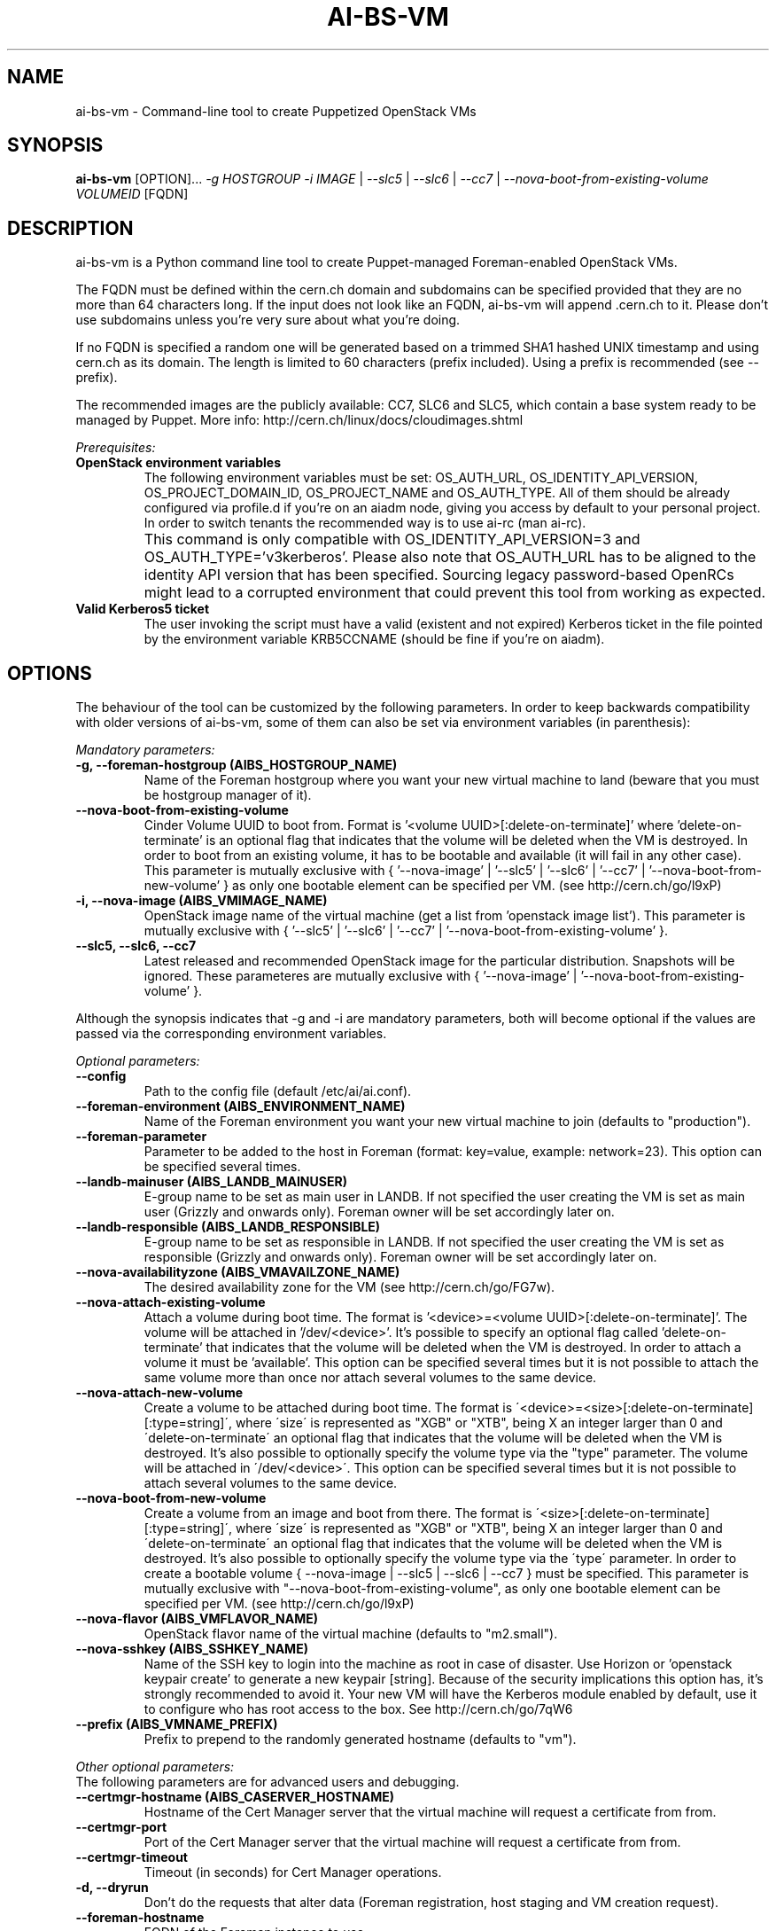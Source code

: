 .TH AI-BS-VM "1" "February 2017" "ai-bs-vm" "User Commands"
.SH NAME
ai-bs-vm \- Command-line tool to create Puppetized OpenStack VMs

.SH SYNOPSIS
.B "ai-bs-vm"
[OPTION]...
\fI-g HOSTGROUP\fR
\fI-i IMAGE\fR | \fI--slc5\fR | \fI --slc6\fR | \fI --cc7\fR
| \fI--nova-boot-from-existing-volume VOLUMEID\fR
[FQDN]

.SH DESCRIPTION
ai-bs-vm is a Python command line tool to create Puppet-managed
Foreman-enabled OpenStack VMs.
.LP
The FQDN must be defined within the cern.ch domain and subdomains can be
specified provided that they are no more than 64 characters long. If the input
does not look like an FQDN, ai-bs-vm will append .cern.ch to it. Please don't
use subdomains unless you're very sure about what you're doing.
.LP
If no FQDN is specified a random one will be generated based on a trimmed SHA1
hashed UNIX timestamp and using cern.ch as its domain. The length is limited to
60 characters (prefix included). Using a prefix is recommended (see --prefix).
.LP
The recommended images are the publicly available: CC7, SLC6
and SLC5, which contain a base system ready to be managed by Puppet. More info:
http://cern.ch/linux/docs/cloudimages.shtml
.LP
.I Prerequisites:
.TP
.B OpenStack environment variables
The following environment variables must be set: OS_AUTH_URL,
OS_IDENTITY_API_VERSION, OS_PROJECT_DOMAIN_ID, OS_PROJECT_NAME and
OS_AUTH_TYPE. All of them should be already configured via profile.d if you're
on an aiadm node, giving you access by default to your personal project. In
order to switch tenants the recommended way is to use ai-rc (man ai-rc).
.TP
.B ""
This command is only compatible with OS_IDENTITY_API_VERSION=3 and
OS_AUTH_TYPE='v3kerberos'. Please also note that OS_AUTH_URL has to be aligned
to the identity API version that has been specified. Sourcing legacy
password-based OpenRCs might lead to a corrupted environment that could prevent
this tool from working as expected.
.TP
.B Valid Kerberos5 ticket
The user invoking the script must have a valid (existent and not expired)
Kerberos ticket in the file pointed by the environment variable KRB5CCNAME
(should be fine if you're on aiadm).

.SH OPTIONS
The behaviour of the tool can be customized by the following
parameters. In order to keep backwards compatibility with older
versions of ai-bs-vm, some of them can also be set via environment
variables (in parenthesis):

.LP
.I Mandatory parameters:
.TP
.B -g, --foreman-hostgroup (AIBS_HOSTGROUP_NAME)
Name of the Foreman hostgroup where you want your new virtual
machine to land (beware that you must be hostgroup manager of it).
.TP
.B --nova-boot-from-existing-volume
Cinder Volume UUID to boot from. Format is '<volume UUID>[:delete-on-terminate]'
where 'delete-on-terminate' is an optional flag that indicates that the
volume will be deleted when the VM is destroyed. In order to boot from
an existing volume, it has to be bootable and available (it will fail in any
other case). This parameter is mutually exclusive with { '--nova-image' | '--slc5'
| '--slc6' | '--cc7' | '--nova-boot-from-new-volume' } as only one bootable element
can be specified per VM. (see http://cern.ch/go/l9xP)
.TP
.B -i, --nova-image (AIBS_VMIMAGE_NAME)
OpenStack image name of the virtual machine (get a list from 'openstack image list').
This parameter is mutually exclusive with
{ '--slc5' | '--slc6' | '--cc7' | '--nova-boot-from-existing-volume' }.
.TP
.B --slc5, --slc6, --cc7
Latest released and recommended OpenStack image for the particular
distribution. Snapshots will be ignored. These parameteres are mutually
exclusive with { '--nova-image' | '--nova-boot-from-existing-volume' }.
.LP
Although the synopsis indicates that -g and -i are mandatory
parameters, both will become optional if the values are passed via
the corresponding environment variables.

.LP
.I Optional parameters:
.TP
.B --config
Path to the config file (default /etc/ai/ai.conf).
.TP
.B --foreman-environment (AIBS_ENVIRONMENT_NAME)
Name of the Foreman environment you want your new virtual
machine to join (defaults to "production").
.TP
.B --foreman-parameter
Parameter to be added to the host in Foreman (format: key=value,
example: network=23). This option can be specified several times.
.TP
.B --landb-mainuser (AIBS_LANDB_MAINUSER)
E-group name to be set as main user in LANDB. If not specified
the user creating the VM is set as main user (Grizzly and onwards
only). Foreman owner will be set accordingly later on.
.TP
.B --landb-responsible (AIBS_LANDB_RESPONSIBLE)
E-group name to be set as responsible in LANDB. If not specified
the user creating the VM is set as responsible (Grizzly and onwards
only). Foreman owner will be set accordingly later on.
.TP
.B --nova-availabilityzone (AIBS_VMAVAILZONE_NAME)
The desired availability zone for the VM (see http://cern.ch/go/FG7w).
.TP
.B --nova-attach-existing-volume
Attach a volume during boot time. The format is '<device>=<volume UUID>[:delete-on-terminate]'.
The volume will be attached in '/dev/<device>'. It's possible to specify an optional flag
called 'delete-on-terminate' that indicates that the volume will be deleted when
the VM is destroyed. In order to attach a volume it must be 'available'.
This option can be specified several times but it is not possible to attach the
same volume more than once nor attach several volumes to the same device.
.TP
.B --nova-attach-new-volume
Create a volume to be attached during boot time.
The format is \'<device>=<size>[:delete-on-terminate][:type=string]\', where
\'size\' is represented as "XGB" or "XTB", being X an integer larger than 0 and
\'delete-on-terminate\' an optional flag that indicates that the volume will be
deleted when the VM is destroyed. It's also possible to optionally specify the
volume type via the "type" parameter. The volume will be attached in
\'/dev/<device>\'.  This option can be specified several times but it is not
possible to attach several volumes to the same device.
.TP
.B --nova-boot-from-new-volume
Create a volume from an image and boot from there.
The format is \'<size>[:delete-on-terminate][:type=string]\', where \'size\' is
represented as "XGB" or "XTB", being X an integer larger than 0 and
\'delete-on-terminate\' an optional flag that indicates that the volume will be
deleted when the VM is destroyed. It's also possible to optionally specify the
volume type via the \'type\' parameter. In order to create a bootable volume
{ --nova-image | --slc5 | --slc6 | --cc7 } must be specified.  This parameter
is mutually exclusive with "--nova-boot-from-existing-volume", as only one bootable
element can be specified per VM. (see http://cern.ch/go/l9xP)
.TP
.B --nova-flavor (AIBS_VMFLAVOR_NAME)
OpenStack flavor name of the virtual machine (defaults to "m2.small").
.TP
.B --nova-sshkey (AIBS_SSHKEY_NAME)
Name of the SSH key to login into the machine as root in case of
disaster. Use Horizon or 'openstack keypair create' to generate a new keypair
[string]. Because of the security implications this option has, it's
strongly recommended to avoid it. Your new VM will have the Kerberos
module enabled by default, use it to configure who has root access
to the box. See http://cern.ch/go/7qW6
.TP
.B --prefix (AIBS_VMNAME_PREFIX)
Prefix to prepend to the randomly generated hostname (defaults to "vm").
.LP
.I Other optional parameters:
.TP
The following parameters are for advanced users and debugging.
.TP
.B --certmgr-hostname (AIBS_CASERVER_HOSTNAME)
Hostname of the Cert Manager server that the virtual machine will request a certificate from
from.
.TP
.B --certmgr-port
Port of the Cert Manager server that the virtual machine will request a certificate from
from.
.TP
.B --certmgr-timeout
Timeout (in seconds) for Cert Manager operations.
.TP
.B -d, --dryrun
Don't do the requests that alter data (Foreman registration, host staging
and VM creation request).
.TP
.B --foreman-hostname
FQDN of the Foreman instance to use.
.TP
.B --foreman-port
Port of the Foreman instance to use -- must support Kerberos.
.TP
.B --foreman-timeout
Timeout (in seconds) for Foreman operations.
.TP
.B --grow-partition
Partition of the image disk (/dev/vda) to grow (default: 2).
This option will have no effect if used alongside a CC7 image.
.TP
.B -h, --help
Display usage and exit.
.TP
.B --nogrow
Don't grow the image disk (/dev/vda) after the Puppet initialization.
This option will have no effect if used alongside a CC7 image.
A cloud-init file can be supplied using --userdata-dir argument
to achieve the same result (see http://cern.ch/go/8rlT).
.TP
.B --noreboot
Don't reboot after the Puppet initialization.
.TP
.B --nova-image-edition
OS edition to use for the specified image. This option only makes sense when
used with --slc[5|6] or --cc7 (defaults to "Base"). Test images will be
automatically selected if "Test" is passed.
.TP
.B --nova-parameter
Parameter to be passed to Nova as metaparameter (format: key=value,
example: network=23). This option can be specified several times.
.TP
.B --nova-timeout
Timeout (in seconds) for Openstack operations.
.TP
.B --puppetmaster-hostname (AIBS_PUPPETMASTER_HOSTNAME)
Hostname of the Puppet master the virtual machine will request its
configuration from (defaults to "it-puppet-masters-public.cern.ch").
.TP
.B --puppetinit-path
Path to the template to generate the script to initialize the Puppet
environment that will be part of the userdata
sent to the virtual machine (defaults to "/usr/share/ai-tools/userdata/puppetinit").
.TP
.B --roger-appstate
Initial Roger application state (defaults to "build").
.TP
.B --roger-hostname
FQDN of the Roger instance to use.
.TP
.B --roger-port
Port of the Roger instance to use.
.TP
.B --roger-timeout
Timeout (in seconds) for Roger operations.
.TP
.B --userdata-dir
Directory containing fragments that will be attached to the userdata.
The name of the file will be used to set the Content-Type (see
http://cern.ch/go/C9hm).
.TP
.B --userdata-dump
File path to dump the userdata generated.
.TP
.B --dereference_alias
Dereference aliases in urls
.TP
.B -v, --verbose
Be chatty.

.SH EXIT CODES
.TP
.B 0
All operations executed successfully.
.TP
.B 2
Bad command line.
.TP
.B 3
Bad user environment (no OpenStack's openrc.sh has been sourced)
.TP
.B 4
Kerberos TGT not-existent or expired.
.TP
.B 5
FQDN is invalid.
.TP
.B 6
Userdata generation failed.
.TP
.B 7
Userdata dump failed.
.TP
.B 10
Foreman registration failed.
.TP
.B 20
Host staging failed.
.TP
.B 30
Nova boot failed.
.TP
.B 40
Cinder volume operation failed.
.TP
.B 50
Openstack authorization error

.SH EXAMPLES
.TP
.B Create a named VM with default VM parameters and register it in hostgroup "foo/bar":
ai-bs-vm --foreman-hostgroup foo/bar --nova-image "SLC6 Server - x86_64 [130920]" higgsbox.cern.ch

.TP
.B Same but with custom environment:
ai-bs-vm -g foo/bar -i "SLC6 Server - x86_64 [130920]" --foreman-environment qa higgsbox.cern.ch

.TP
.B Create a VM with the latest CC7 image available in hostgroup "foo/bar"
ai-bs-vm -g foo/bar --cc7 higgsbox.cern.ch

.TP
.B Now with different VM flavor and SSH key:
ai-bs-vm -g foo/bar -i "SLC6 Server - x86_64 [130920]"
--foreman-environment qa --nova-sshkey my-key --nova-flavor m1.large higgsbox.cern.ch

.TP
.B Create a VM with random hostname prefixed by "foo":
ai-bs-vm -g foo/bar --slc6 --prefix foo

.TP
.B Create a VM booting from an existing volume:
ai-bs-vm -g foo/bar -nova-boot-from-existing-volume 361a5315-aaa2-48dd-990b-235b660eb079

.TP
.B Create a VM by creating a volume using an image and booting from it:
ai-bs-vm -g foo/bar -i "SLC6 Server - x86_64 [130920]" --nova-boot-from-new-volume 100GB higgsbox.cern.ch

.TP
.B Create a VM with an existing volume attached to /dev/vdb:
ai-bs-vm -g foo/bar -i "SLC6 Server - x86_64 [130920]" --nova-attach-existing-volume vdb=8f7949d0-325d-4968-83b4-f12eb8b4619a higgsbox.cern.ch

.TP
.B Create a VM with a new volume of size 50GB attached to /dev/vdb which will be deleted when the VM is terminated:
ai-bs-vm -g foo/bar -i "SLC6 Server - x86_64 [130920]" --nova-attach-new-volume vdb=50GB:delete-on-terminate higgsbox.cern.ch

.SH REPORTING BUGS
If you experience any problem with the Foreman registration or the initial
Puppet runs of your box, please open a support call on SNOW (Functional
Element "Configuration Management"). Check the state of your VM with
"openstack server show" before opening a ticket. If you can see the machine
in Foreman but the VM is in ERROR state then please assign the ticket
directly to "Cloud Infrastructure".

.SH SEE ALSO
ai-rebuild-vm (1), ai-kill-vm (1), ai-remote-power-control (1), ai-rc (1)
